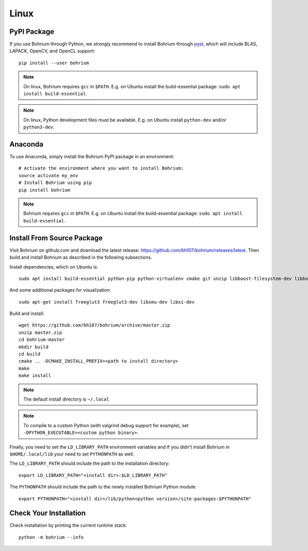 Linux
=====

.. highlight:: ruby

PyPI Package
------------

If you use Bohrium through Python, we strongly recommend to install Bohrium through `pypi <https://pypi.python.org/pypi>`_, which will include BLAS, LAPACK, OpenCV, and OpenCL support::

    pip install --user bohrium

.. note:: On linux, Bohrium requires ``gcc`` in ``$PATH``. E.g. on Ubuntu install the build-essential package: ``sudo apt install build-essential``.

.. note:: On linux, Python development files must be available. E.g. on Ubuntu install ``python-dev`` and/or ``python3-dev``.

Anaconda
--------

To use Anaconda, simply install the Bohrium PyPI package in an environment::

    # Activate the environment where you want to install Bohrium:
    source activate my_env
    # Install Bohrium using pip
    pip install bohrium

.. note:: Bohrium requires ``gcc`` in ``$PATH``. E.g. on Ubuntu install the build-essential package: ``sudo apt install build-essential``.

Install From Source Package
---------------------------

Visit Bohrium on github.com and download the latest release: https://github.com/bh107/bohrium/releases/latest. Then build and install Bohrium as described in the following subsections.

Install dependencies, which on Ubuntu is::

  sudo apt install build-essential python-pip python-virtualenv cmake git unzip libboost-filesystem-dev libboost-serialization-dev libboost-regex-dev zlib1g-dev libsigsegv-dev

And some additional packages for visualization::

  sudo apt-get install freeglut3 freeglut3-dev libxmu-dev libxi-dev

Build and install::

  wget https://github.com/bh107/bohrium/archive/master.zip
  unzip master.zip
  cd bohrium-master
  mkdir build
  cd build
  cmake .. -DCMAKE_INSTALL_PREFIX=<path to install directory>
  make
  make install

.. note:: The default install directory is ``~/.local``

.. note:: To compile to a custom Python (with valgrind debug support for example), set ``-DPYTHON_EXECUTABLE=<custom python binary>``.

Finally, you need to set the ``LD_LIBRARY_PATH`` environment variables and if you didn't install Bohrium in ``$HOME/.local/lib`` your need to set ``PYTHONPATH`` as well.

The ``LD_LIBRARY_PATH`` should include the path to the installation directory::

    export LD_LIBRARY_PATH="<install dir>:$LD_LIBRARY_PATH"

The ``PYTHONPATH`` should include the path to the newly installed Bohrium Python module::

    export PYTHONPATH="<install dir>/lib/python<python version>/site-packages:$PYTHONPATH"

Check Your Installation
-----------------------

Check installation by printing the current runtime stack::

    python -m bohrium --info
